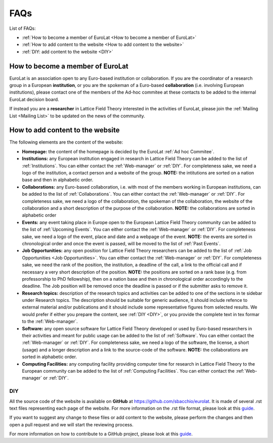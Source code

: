 
FAQs
====

List of FAQs:

- :ref:`How to become a member of EuroLat <How to become a member of EuroLat>`
- :ref:`How to add content to the website <How to add content to the website>`
- :ref:`DIY: add content to the website <DIY>`
  


How to become a member of EuroLat
---------------------------------

EuroLat is an association open to any Euro-based institution or collaboration.
If you are the coordinator of a research group in a European **institution**, or you are the spokeman
of a Euro-based **collaboration** (i.e. involving European institutions), please contact one of the members
of the Ad-hoc commitee at these contacts to be added to the internal EuroLat decision board.

If instead you are a **researcher** in Lattice Field Theory interested in the activities of EuroLat, please
join the :ref:`Mailing List <Mailing List>` to be updated on the news of the community.


How to add content to the website
---------------------------------

The following elements are the content of the website:

- **Homepage:** the content of the homepage is decided by the EuroLat :ref:`Ad hoc Commitee`.

- **Institutions:** any European institution engaged in research in Lattice Field Theory can be added
  to the list of :ref:`Institutions`. You can either contact the :ref:`Web-manager` or
  :ref:`DIY`. For completeness sake, we need a logo of the institution, a contact person and
  a website of the group. **NOTE:** the intitutions are sorted on a nation base and then in alphabetic
  order.
  
- **Collaborations:** any Euro-based collaboration, i.e. with most of the members working in European
  institutions, can be added to the list of :ref:`Collaborations`. You can either
  contact the :ref:`Web-manager` or :ref:`DIY`. For completeness sake, we need a logo of
  the collaboration, the spokeman of the collaboration, the website of the collaboration and a short
  description of the purpose of the collaboration. **NOTE:** the collaborations are sorted in alphabetic
  order

- **Events:** any event taking place in Europe open to the European Lattice Field Theory community
  can be added to the list of :ref:`Upcoming Events`. You can either
  contact the :ref:`Web-manager` or :ref:`DIY`. For completeness sake, we need a logo of
  the event, place and date and a webpage of the event. **NOTE:** the events are sorted in chronological
  order and once the event is passed, will be moved to the list of :ref:`Past Events`.

- **Job Opportunities:** any open position for Lattice Field Theory researchers can be added to the list
  of :ref:`Job Opportunities <Job Opportunities>`. You can either contact the :ref:`Web-manager` or
  :ref:`DIY`. For completeness sake, we need the rank of the position, the institution, a deadline
  of the call, a link to the official call and if necessary a very short description of the position.
  **NOTE:** the positions are sorted on a rank base (e.g. from professorship to PhD fellowship), then
  on a nation base and then in chronological order accordingly to the deadline. The Job position will
  be removed once the deadline is passed or if the submitter asks to remove it.

- **Research topics:** description of the research topics and activities can be added to one of
  the sections in te sidebar under Research topics. The description should be suitable for generic
  audience, it should include refence to external material and/or publications and it should include
  some representative figures from selected results. We would prefer if either you prepare the content,
  see :ref:`DIY <DIY>`, or you provide the complete text in tex formar to the :ref:`Web-manager`. 

- **Software:** any open source software for Lattice Field Theory developed or used by Euro-based
  researchers in their activities and meant for public usage can be added to the list of :ref:`Software`.
  You can either contact the :ref:`Web-manager` or :ref:`DIY`. For completeness sake, we need a logo of
  the software, the license, a short (usage) and a longer description and a link to the source-code of
  the software. **NOTE:** the collaborations are sorted in alphabetic order.

- **Computing Facilities:** any computing facility providing computer time for research in
  Lattice Field Theory to the European community can be added to the list of :ref:`Computing Facilities`. You can either contact the :ref:`Web-manager` or :ref:`DIY`.


DIY
^^^

All the source code of the website is available on **GitHub** at https://github.com/sbacchio/eurolat.
It is made of several .rst text files representing each page of the website.
For more information on the .rst file format, please look at this
`guide <https://docutils.sourceforge.io/docs/user/rst/quickref.html>`_.

If you want to suggest any change to these files or add content
to the website, please perform the changes and then open a pull request and we will start
the reviewing process.

For more information on how to contribute to a GitHub project, please look at this
`guide <https://akrabat.com/the-beginners-guide-to-contributing-to-a-github-project/>`_.

